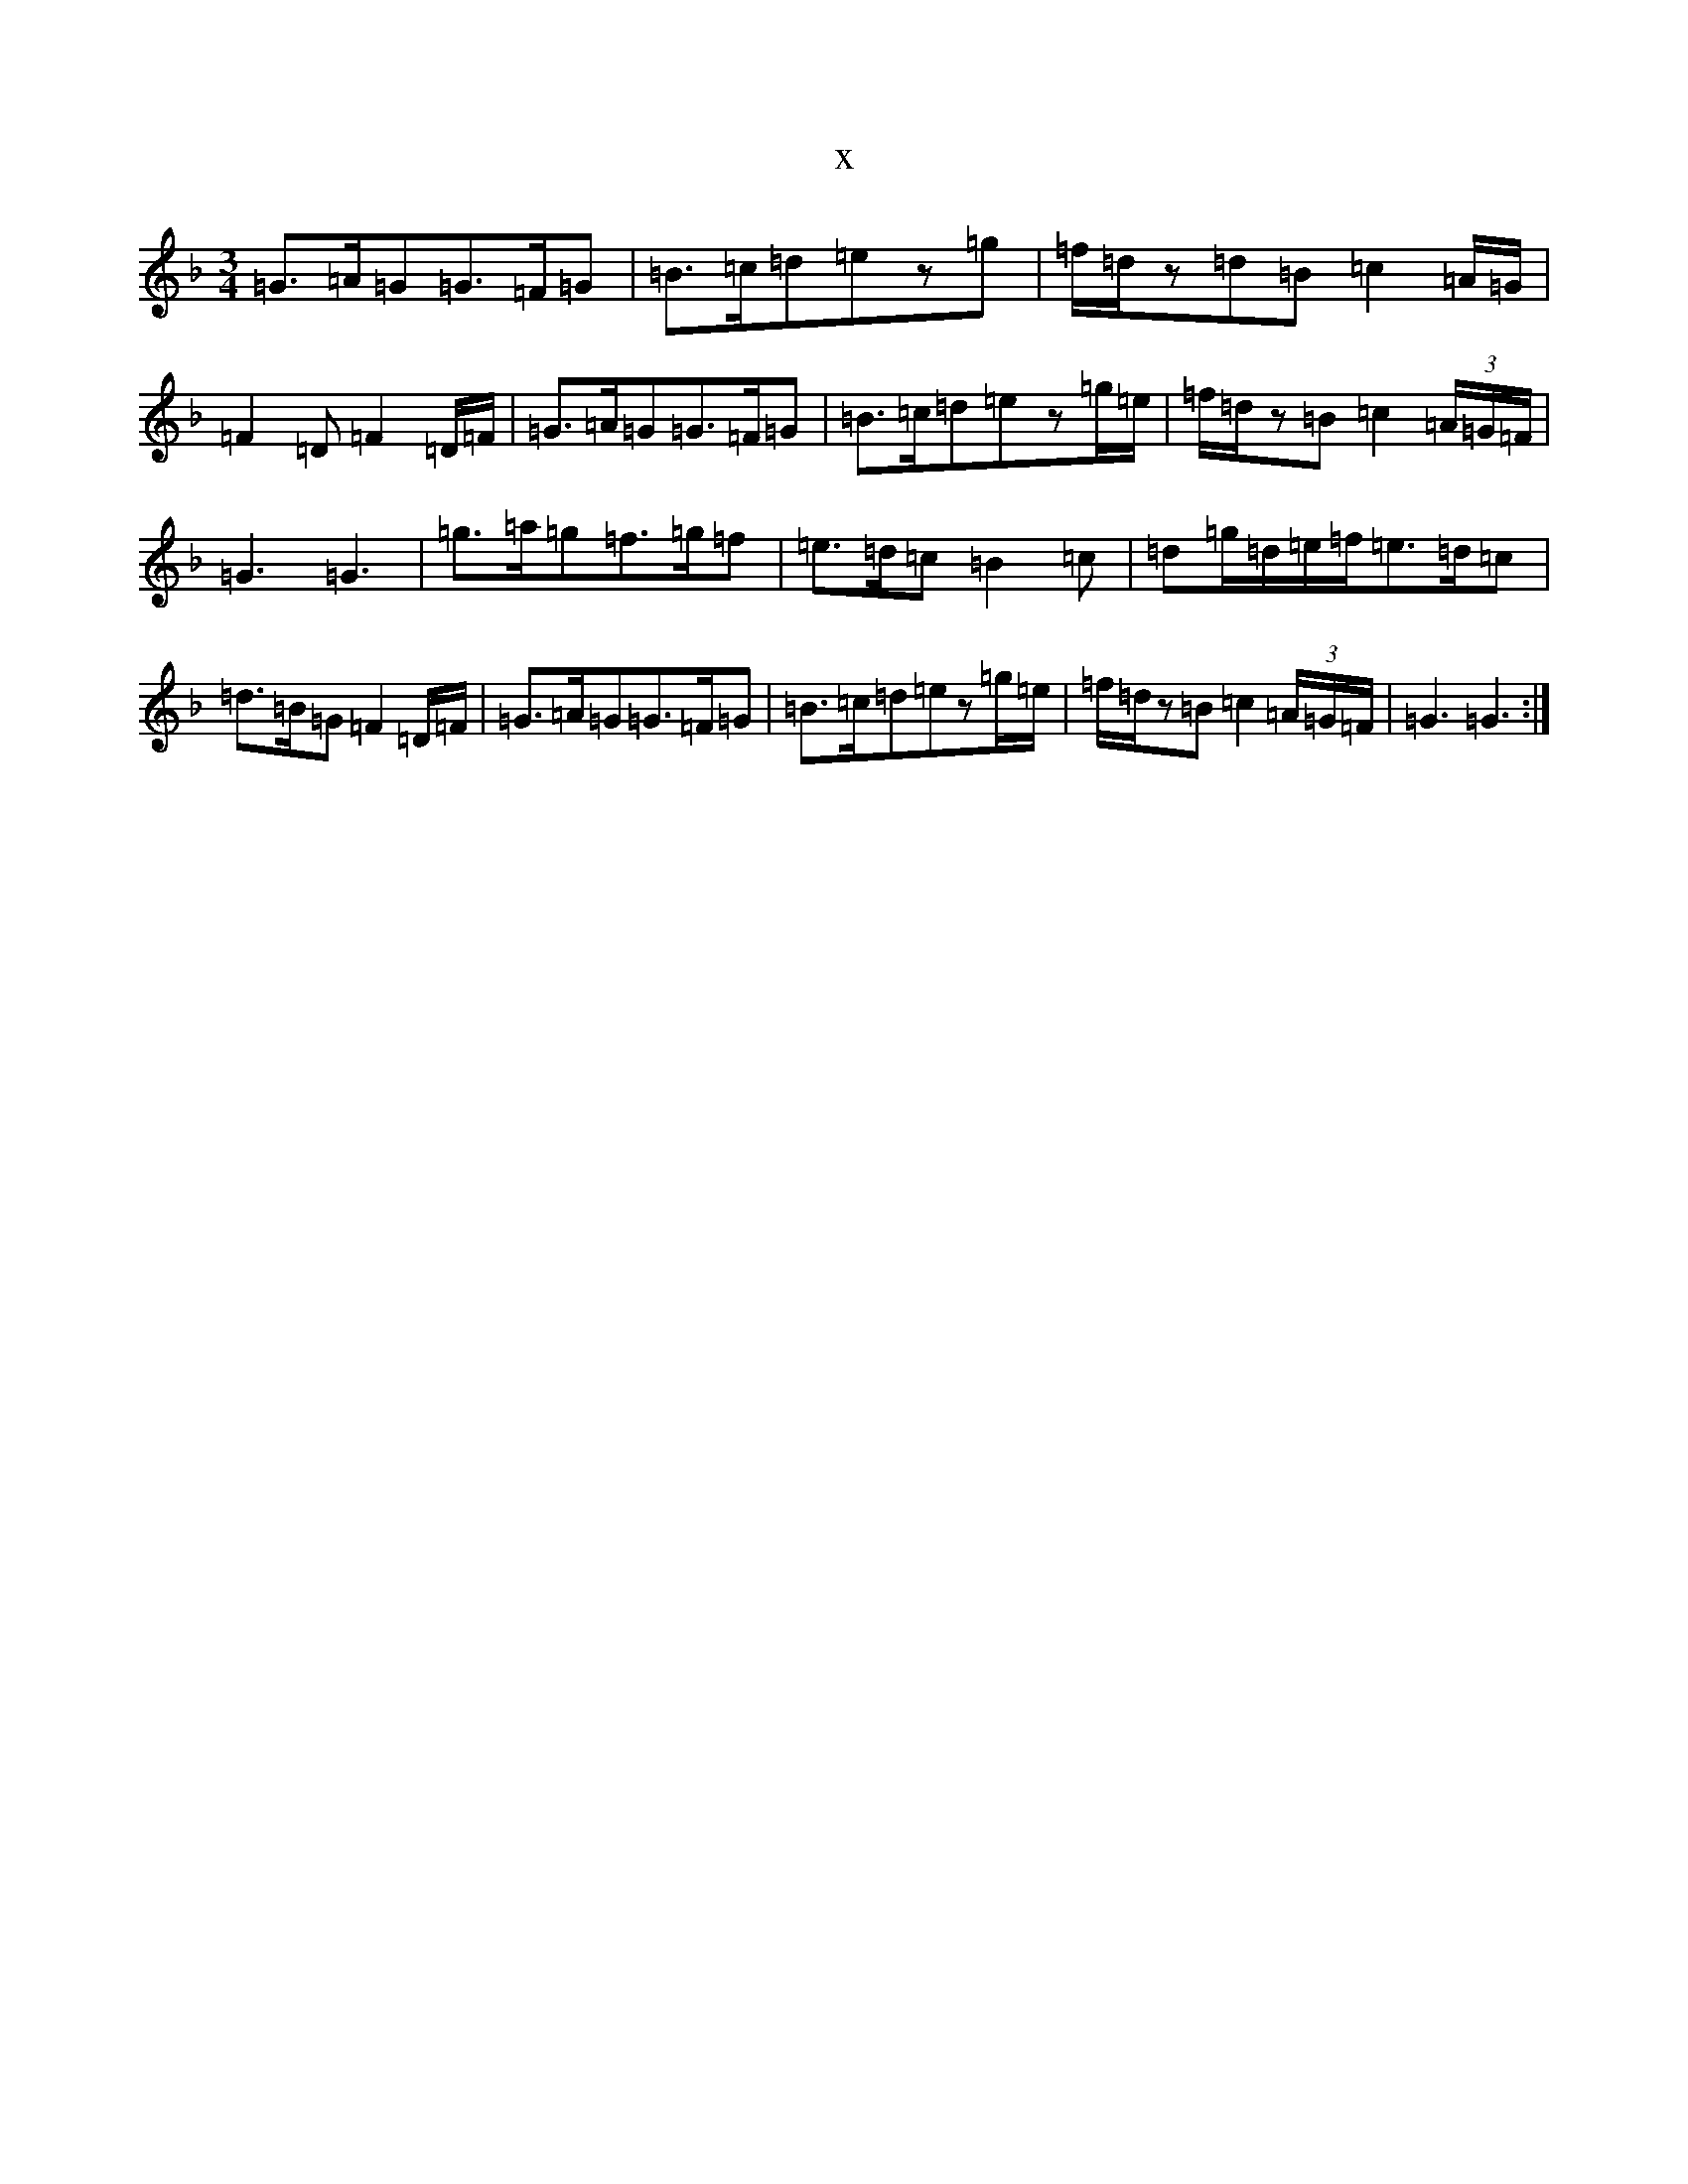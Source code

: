 X:9779
T:x
L:1/8
M:3/4
K: C Mixolydian
=G3/2=A/2=G=G3/2=F/2=G|=B3/2=c/2=d=ez=g|=f/2=d/2z=d=B=c2=A/2=G/2|=F2=D=F2=D/2=F/2|=G3/2=A/2=G=G3/2=F/2=G|=B3/2=c/2=d=ez=g/2=e/2|=f/2=d/2z=B=c2(3=A/2=G/2=F/2|=G3=G3|=g3/2=a/2=g=f3/2=g/2=f|=e3/2=d/2=c=B2=c|=d=g/2=d/2=e/2=f/2=e3/2=d/2=c|=d3/2=B/2=G=F2=D/2=F/2|=G3/2=A/2=G=G3/2=F/2=G|=B3/2=c/2=d=ez=g/2=e/2|=f/2=d/2z=B=c2(3=A/2=G/2=F/2|=G3=G3:|